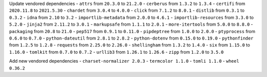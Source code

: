Update vendored dependencies
- ``attrs`` from ``20.3.0`` to ``21.2.0``
- ``cerberus`` from ``1.3.2`` to ``1.3.4``
- ``certifi`` from ``2020.11.8`` to ``2021.5.30``
- ``chardet`` from ``3.0.4`` to ``4.0.0``
- ``click`` from ``7.1.2`` to ``8.0.1``
- ``distlib`` from ``0.3.1`` to ``0.3.2``
- ``idna`` from ``2.10`` to ``3.2``
- ``importlib-metadata`` from ``2.0.0`` to ``4.6.1``
- ``importlib-resources`` from ``3.3.0`` to ``5.2.0``
- ``jinja2`` from ``2.11.2`` to ``3.0.1``
- ``markupsafe`` from ``1.1.1`` to ``2.0.1``
- ``more-itertools`` from ``5.0.0`` to ``8.8.0``
- ``packaging`` from ``20.8`` to ``21.0``
- ``pep517`` from ``0.9.1`` to ``0.11.0``
- ``pipdeptree`` from ``1.0.0`` to ``2.0.0``
- ``ptyprocess`` from ``0.6.0`` to ``0.7.0``
- ``python-dateutil`` from ``2.8.1`` to ``2.8.2``
- ``python-dotenv`` from ``0.15.0`` to ``0.19.0``
- ``pythonfinder`` from ``1.2.5`` to ``1.2.8``
- ``requests`` from ``2.25.0`` to ``2.26.0``
- ``shellingham`` from ``1.3.2`` to ``1.4.0``
- ``six`` from ``1.15.0`` to ``1.16.0``
- ``tomlkit`` from ``0.7.0`` to ``0.7.2``
- ``urllib3`` from ``1.26.1`` to ``1.26.6``
- ``zipp`` from ``1.2.0`` to ``3.5.0``

Add new vendored dependencies
- ``charset-normalizer 2.0.3``
- ``termcolor 1.1.0``
- ``tomli 1.1.0``
- ``wheel 0.36.2``
